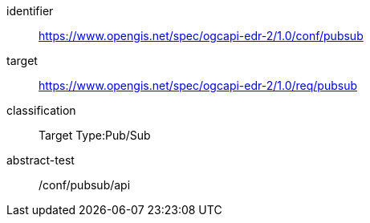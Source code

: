 [conformance_class]
====
[%metadata]
identifier:: https://www.opengis.net/spec/ogcapi-edr-2/1.0/conf/pubsub
target:: https://www.opengis.net/spec/ogcapi-edr-2/1.0/req/pubsub
classification:: Target Type:Pub/Sub
abstract-test:: /conf/pubsub/api
====
